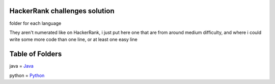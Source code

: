 ===============================
HackerRank challenges solution
===============================

folder for each language 

They aren't numerated like on HackerRank, i just put here one that are from around medium difficulty, and where i could write some more code than one line, or at least one easy line

=================
Table of Folders
=================

java =  Java_

python =  Python_

.. _Python: python/ 
.. _Java: java/ 


